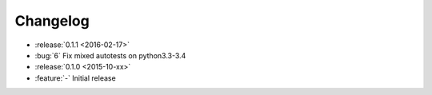 Changelog
=========

* :release:`0.1.1 <2016-02-17>`
* :bug:`6` Fix mixed autotests on python3.3-3.4

* :release:`0.1.0 <2015-10-xx>`
* :feature:`-` Initial release
